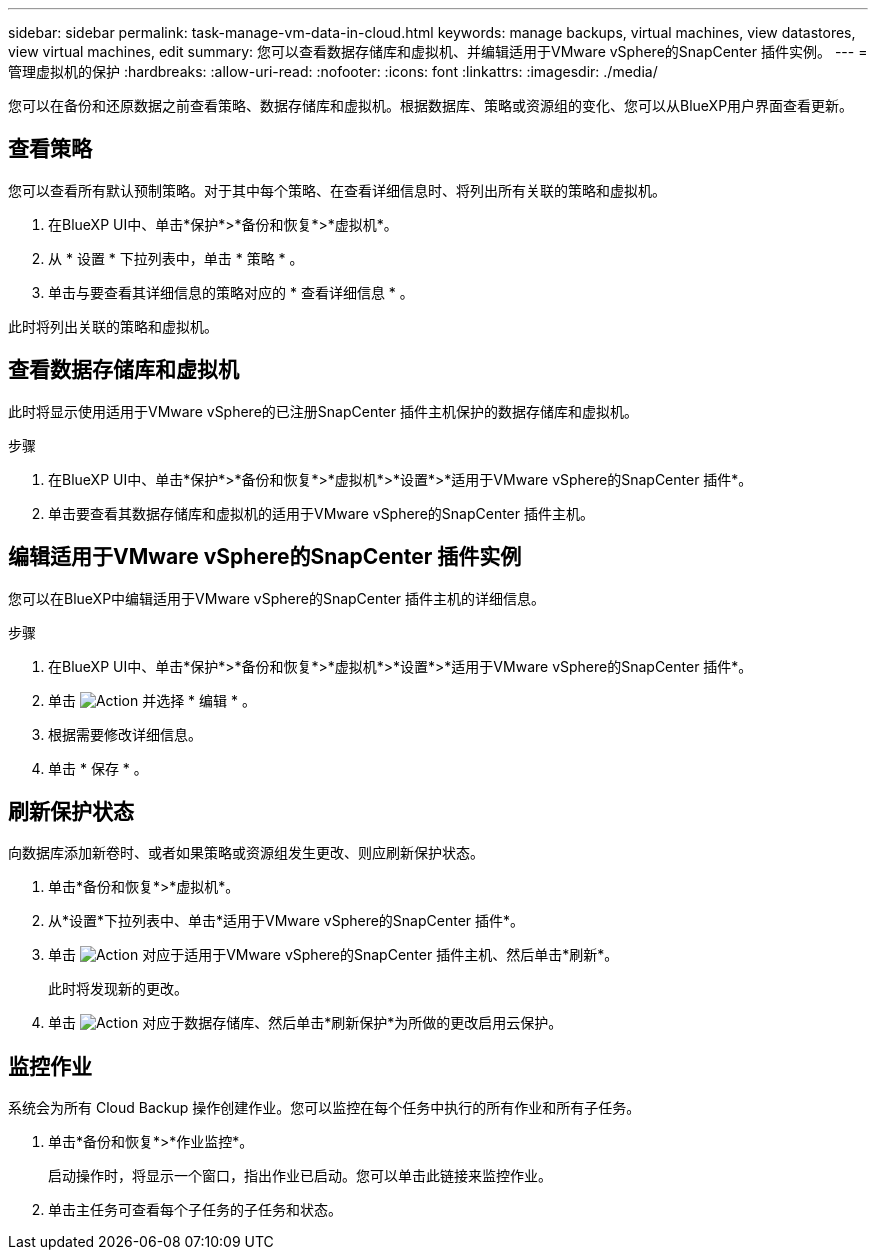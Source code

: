 ---
sidebar: sidebar 
permalink: task-manage-vm-data-in-cloud.html 
keywords: manage backups, virtual machines, view datastores, view virtual machines, edit 
summary: 您可以查看数据存储库和虚拟机、并编辑适用于VMware vSphere的SnapCenter 插件实例。 
---
= 管理虚拟机的保护
:hardbreaks:
:allow-uri-read: 
:nofooter: 
:icons: font
:linkattrs: 
:imagesdir: ./media/


[role="lead"]
您可以在备份和还原数据之前查看策略、数据存储库和虚拟机。根据数据库、策略或资源组的变化、您可以从BlueXP用户界面查看更新。



== 查看策略

您可以查看所有默认预制策略。对于其中每个策略、在查看详细信息时、将列出所有关联的策略和虚拟机。

. 在BlueXP UI中、单击*保护*>*备份和恢复*>*虚拟机*。
. 从 * 设置 * 下拉列表中，单击 * 策略 * 。
. 单击与要查看其详细信息的策略对应的 * 查看详细信息 * 。


此时将列出关联的策略和虚拟机。



== 查看数据存储库和虚拟机

此时将显示使用适用于VMware vSphere的已注册SnapCenter 插件主机保护的数据存储库和虚拟机。

.步骤
. 在BlueXP UI中、单击*保护*>*备份和恢复*>*虚拟机*>*设置*>*适用于VMware vSphere的SnapCenter 插件*。
. 单击要查看其数据存储库和虚拟机的适用于VMware vSphere的SnapCenter 插件主机。




== 编辑适用于VMware vSphere的SnapCenter 插件实例

您可以在BlueXP中编辑适用于VMware vSphere的SnapCenter 插件主机的详细信息。

.步骤
. 在BlueXP UI中、单击*保护*>*备份和恢复*>*虚拟机*>*设置*>*适用于VMware vSphere的SnapCenter 插件*。
. 单击 image:icon-action.png["Action"] 并选择 * 编辑 * 。
. 根据需要修改详细信息。
. 单击 * 保存 * 。




== 刷新保护状态

向数据库添加新卷时、或者如果策略或资源组发生更改、则应刷新保护状态。

. 单击*备份和恢复*>*虚拟机*。
. 从*设置*下拉列表中、单击*适用于VMware vSphere的SnapCenter 插件*。
. 单击 image:icon-action.png["Action"] 对应于适用于VMware vSphere的SnapCenter 插件主机、然后单击*刷新*。
+
此时将发现新的更改。

. 单击 image:icon-action.png["Action"] 对应于数据存储库、然后单击*刷新保护*为所做的更改启用云保护。




== 监控作业

系统会为所有 Cloud Backup 操作创建作业。您可以监控在每个任务中执行的所有作业和所有子任务。

. 单击*备份和恢复*>*作业监控*。
+
启动操作时，将显示一个窗口，指出作业已启动。您可以单击此链接来监控作业。

. 单击主任务可查看每个子任务的子任务和状态。


